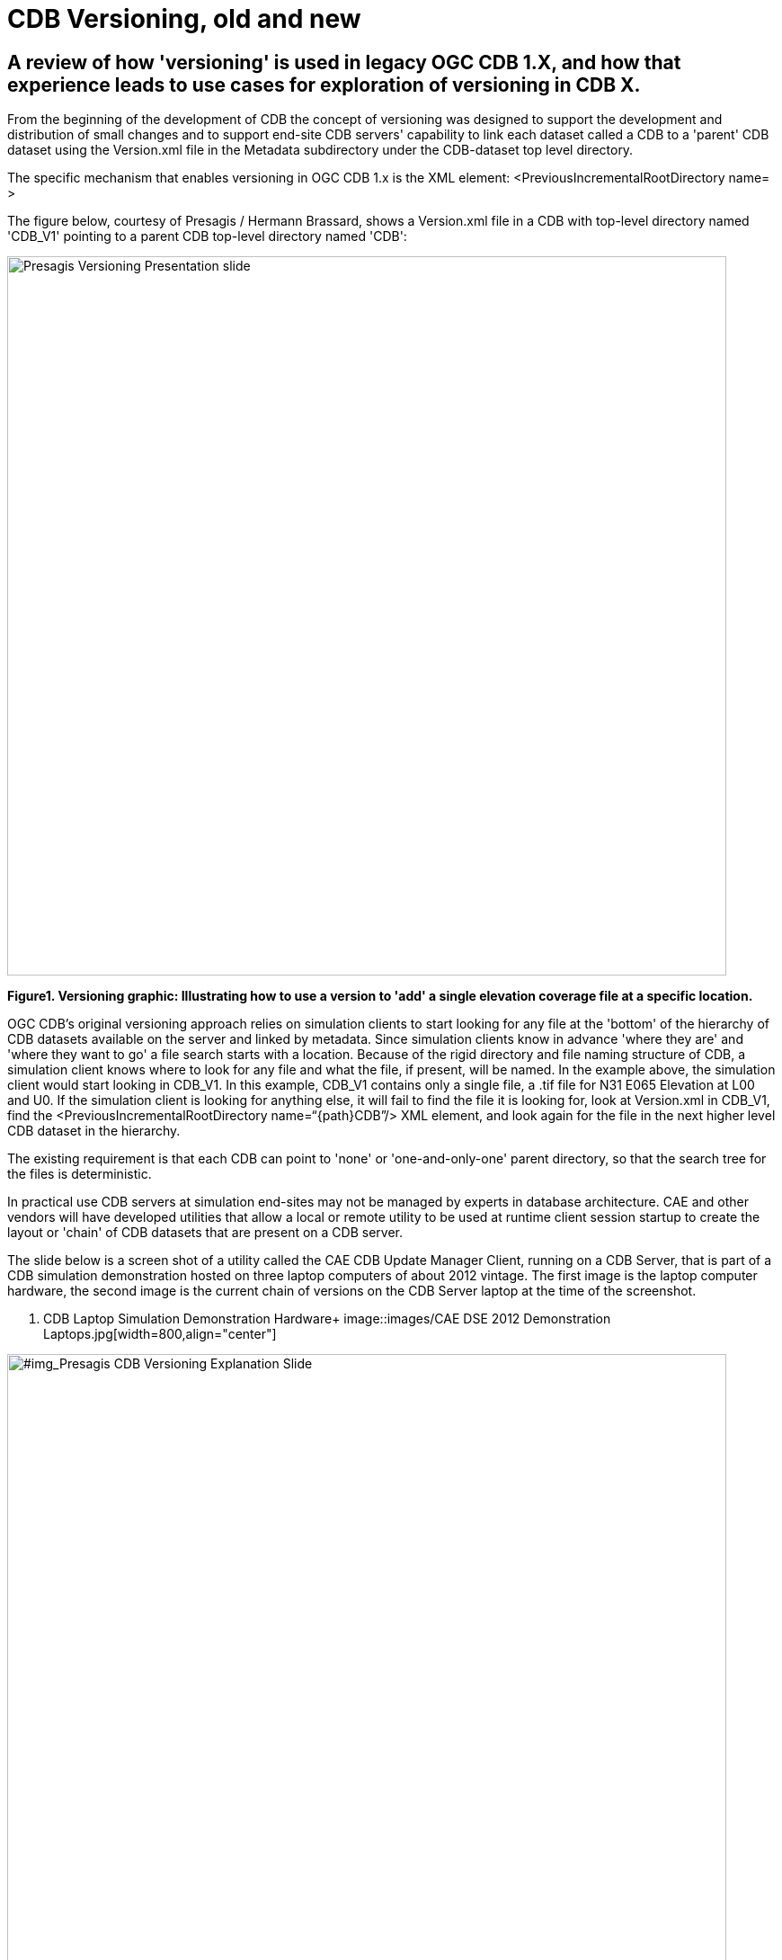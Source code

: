 [[Versioning_in_Legacy_CDB]]

= CDB Versioning, old and new

== A review of how 'versioning' is used in legacy OGC CDB 1.X, and how that experience leads to use cases for exploration of versioning in CDB X.

From the beginning of the development of CDB the concept of versioning was designed to support the development and distribution of small changes and to support end-site CDB servers' capability to link each dataset called a CDB to a 'parent' CDB dataset using the Version.xml file in the Metadata subdirectory under the CDB-dataset top level directory.

The specific mechanism that enables versioning in OGC CDB 1.x is the XML element:  <PreviousIncrementalRootDirectory name=    >

The figure below, courtesy of Presagis / Hermann Brassard, shows a Version.xml file in a CDB with top-level directory named 'CDB_V1' pointing to a parent CDB top-level directory named 'CDB':

image::images/Presagis Versioning Presentation slide.jpg[width=800,align="center"]
[#img_PresagisCDBVersioningExplanationSlide,reftext='{figure-caption} {counter:figure-num}']
*{figure-caption}{counter:figure-num}. Versioning graphic: Illustrating how to use a version to 'add' a single elevation coverage file at a specific location.*

OGC CDB's original versioning approach relies on simulation clients to start looking for any file at the 'bottom' of the hierarchy of CDB datasets available on the server and linked by metadata.  Since simulation clients know in advance 'where they are' and 'where they want to go' a file search starts with a location.  Because of the rigid directory and file naming structure of CDB, a simulation client knows where to look for any file and what the file, if present, will be named. In the example above, the simulation client would start looking in CDB_V1.  In this example, CDB_V1 contains only a single file, a .tif file for N31 E065 Elevation at L00 and U0.  If the simulation client is looking for anything else, it will fail to find the file it is looking for, look at Version.xml in CDB_V1, find the <PreviousIncrementalRootDirectory name=“{path\}CDB”/> XML element, and look again for the file in the next higher level CDB dataset in the hierarchy.

The existing requirement is that each CDB can point to 'none' or 'one-and-only-one' parent directory, so that the search tree for the files is deterministic.

In practical use CDB servers at simulation end-sites may not be managed by experts in database architecture.  CAE and other vendors will have developed utilities that allow a local or remote utility to be used at runtime client session startup to create the layout or 'chain' of CDB datasets that are present on a CDB server.

The slide below is a screen shot of a utility called the CAE CDB Update Manager Client, running on a CDB Server, that is part of a CDB simulation demonstration hosted on three laptop computers of about 2012 vintage.  The first image is the laptop computer hardware, the second image is the current chain of versions on the CDB Server laptop at the time of the screenshot.

[#img_CAE DSE 2012 Laptop Hardware,reftext='{figure-caption} {counter:figure-num}']
. CDB Laptop Simulation Demonstration Hardware+
image::images/CAE DSE 2012 Demonstration Laptops.jpg[width=800,align="center"]

[#img_Presagis CDB Versioning Explanation Slide,reftext='{figure-caption} {counter:figure-num}']
.A specific chain of CDB versions from CDB Boot at the bottom to CDB (root) at the top.+
image::images/CDB Update Manager annotated screen shot.jpg[width=800,align="center"]

The boxes and arrows on the graphic above are the author's attempt to show just some of the flexibility available using CDB versioning.  The simulator clients themselves can be set to always point to CDB_BOOT, an 'empty' CDB that only points 'up' to some content.

The top-level CDB_WORLD database can be a managed product maintained by a provider, for which regular updates are provided for example by subscription.  In this example CDB_WORLD_COMPACT_R1 was created specifically for these laptop demonstrators to fit on 1TB of total HDD capability on the server laptop.  At some later point some additional data for North Africa was added to blend with the subsequent development of the Yemen dataset.  CDB_NAV_V4 is another product-managed dataset that provides regularly updated worldwide NAV data.  There are multiple area/airport datasets that were added to the demonstration from various sources; these datasets have mutually exclusive coverage, i.e. they don't overlap in coverage.  Near the bottom of this chain are the datasets from which files are found when 'location' is in the Yemen dataset coverage area.  Datasets in this hierarchy can obviously be of different size, contain different LODs, could potentially contain datasets with different constraints such as security or licensing limits.

The following two graphics compare the various CDB dataset versions that comprise the Yemen data and the lower resolution ocean and world representations:

[#img_Yemen Database Coverages,reftext='{figure-caption} {counter:figure-num}']
..+
image::images/Yemen Coverages and Resolution graphic.jpg[width=800,align="center"]

[#img_Yemen Database Area Description Table,reftext='{figure-caption} {counter:figure-num}']
..+
image::images/Yemen Database Area Description Table.jpg[width=800,align="center"]

So, with the above background in mind, we can look at how the CDB database(s) at an end-user site may be linked either locally or remotely by a utility or directly changing the version.xml file in each dataset so that a simulation client encounters a 'world' of data at run-time startup that can be radically different, and without any change to the basic setup and linkage between the simulation client(s) and their local CDB server.

In the following graphic, the laptop demonstration visual client is an image generator, for which the startup Viewpoint position (what I guess we should now call a GeoPose?) is 'looking' at a street corner in Aden, Yemen.  If we startup that image generator with the chain of CDB datasets shown in the 'Update Manager' window, the IG renders the scene of the street corner on the right half of the Figure:

[#img_Demo IG startup with full CDB chain,reftext='{figure-caption} {counter:figure-num}']
.Demonstration IG at startup with full CDB version chain from World to OYAA.+
image::images/Demo laptop IG at startup with full version chain.jpg[width=800,align="center"]



In the following graphic, the same image generator with the same startup Viewpoint position, but with a much simpler chain of CDB datasets renders a very different scene.  Note the mountains in background for comparison of the detailed Aden street view above and this view of the same location and viewpoint but with only background level imagery and elevation data:

[#img_Demo IG startup with only background CDB chain,reftext='{figure-caption} {counter:figure-num}']
.Demonstration IG at startup with full CDB version chain from World to OYAA.+
image::images/Demo Laptop IG at startup with only background datasets in the version chain.jpg[width=800,align="center]

=== Summary

Versioning is used extensively in fielded CDB implementations.  A primary principal of the current approach is the direct replacement of a file in a parent CDB datasate by an identically named file in a linked child dataset.  Anyone at any level in the operation of the site of the simulators is able to assume the files are 'packaged' identically in every CDB dataset, whether it was produced locally, or produced as a product purchased, or acquired through sharing, and so forth.

Versioning is used to distribute a small change very rapidly.  In a previous Integration Analysis document, this author asked all those experimenting in this Tech Sprint to declare how their implementation would deal with a change in which a bridge near this street corner in Yemen is damaged/destroyed.  In CDB 1.X, that small change could be a single Openflight file in a CDB version.  This very small CDB version can be very quickly developed and transported to widely dispersed simulation sites.  Including the change in the 'world' of end site simulation clients after the CDB dataset containing the changed file is on the local CDB server requires rewriting only two version.xml files and restarting the simulation clients.  In actual practice, if the original Openflight model included one or more damage states, the change could actually be accomplished by a selector for the damaged model instead of the default/undamaged model.

[#img_Sira Island Bridge damage state,reftext='{figure-caption} {counter:figure-num}']
.Openflight damage 'state' of Sira Island Bridge.+
image::images/Sira Island Yemen bridge damage.png[width=800,align="center]


Versioning is used so that background level data, including things like worldwide NAV data, can be maintained and distributed on a different schedule than other more localized data.

Versioning is used so that CDB datasets that may have some constraint in one or more layers (such as licensing or security classification) can be distributed separately from unrestricted datasets of the same coverage, and linked into the version chain when appropriate.

Versioning is used to proved temporary changes to a dataset, such as fortifications or obstacles or other objects that support a specific training or rehearsal, but are not part of the permanent CDB collection for the same coverage.

Versioning is also used to quickly disseminate changes that will become part of the permanent collection, but are able to be linked immediately for use and 'flattened' into a parent coverage when appropriate at a later date.

==The German Army Aviation Training School in Buchenberg, Germany, has 12 helicopter flight simulators (CH-53, UH-1D, EC-135, with multiple CDB clients (out-the-window visuals; non-visual sensors; computer-generated-forces); there are other simulators within the German Armed Forces that also have CDB simulator clients and that share interoperable CDB datasets with the Army helicopter school.

The CDB holdings include world-wide background data; higher resolution datasets for Europe and Germany; some country data procedurally generated; some airports procedurally generated; some country data created from satellite imagery and hand modelling; some airports created from satellite imagery and hand-modelling; both the procedurally-generated and satellite/hand modelled data under continuous update and generation of additional content

There are multiple distributed CDB servers; ther is a main 'enterprise' facility CDB repository on site, there are offsite CDB repositories and content creation facilities at the Luftwaffe Fighter Weapons Center Synthet Environment site and the CAE Stollberg.

The CDB versioning capability is integral to management of the site.

